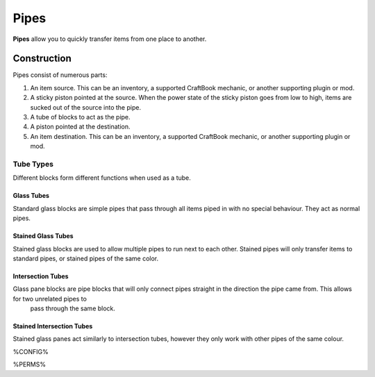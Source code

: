 =====
Pipes
=====

**Pipes** allow you to quickly transfer items from one place to another.

Construction
============

Pipes consist of numerous parts:

#. An item source. This can be an inventory, a supported CraftBook mechanic, or another supporting plugin or mod.
#. A sticky piston pointed at the source. When the power state of the sticky piston goes from low to high, items are sucked out of the source into the pipe.
#. A tube of blocks to act as the pipe.
#. A piston pointed at the destination.
#. An item destination. This can be an inventory, a supported CraftBook mechanic, or another supporting plugin or mod.

Tube Types
----------

Different blocks form different functions when used as a tube.

Glass Tubes
~~~~~~~~~~~

Standard glass blocks are simple pipes that pass through all items piped in with no special behaviour. They act as normal pipes.

Stained Glass Tubes
~~~~~~~~~~~~~~~~~~~

Stained glass blocks are used to allow multiple pipes to run next to each other. Stained pipes will only transfer items to standard pipes, or
stained pipes of the same color.

Intersection Tubes
~~~~~~~~~~~~~~~~~~

Glass pane blocks are pipe blocks that will only connect pipes straight in the direction the pipe came from. This allows for two unrelated pipes to
 pass through the same block.

Stained Intersection Tubes
~~~~~~~~~~~~~~~~~~~~~~~~~~

Stained glass panes act similarly to intersection tubes, however they only work with other pipes of the same colour.

%CONFIG%

%PERMS%